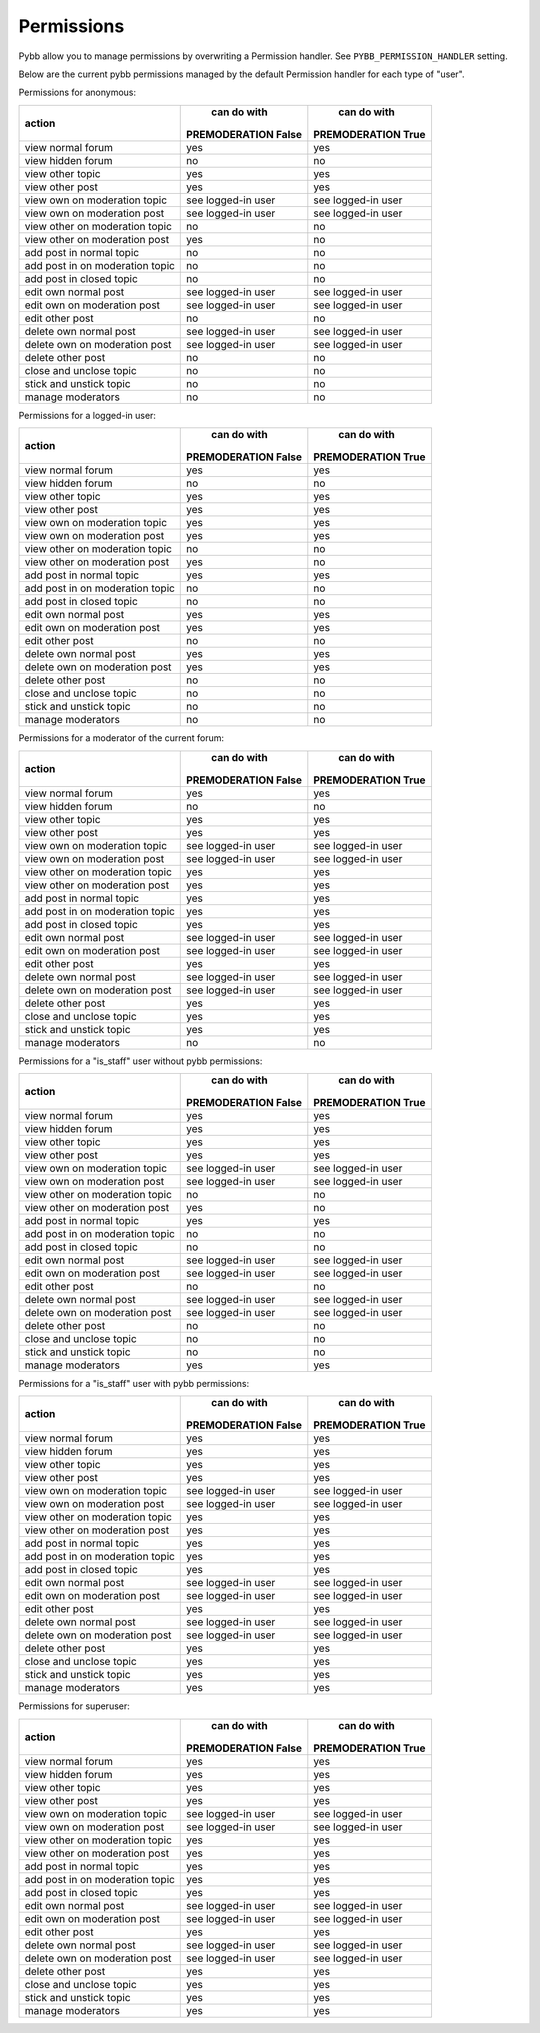 Permissions
===========

Pybb allow you to manage permissions by overwriting a Permission handler.
See ``PYBB_PERMISSION_HANDLER`` setting.

Below are the current pybb permissions managed by the default Permission handler for each type of
"user".


Permissions for anonymous:

+----------------------------------+---------------------+---------------------+
|              action              |     can do with     |     can do with     |
|                                  | PREMODERATION False | PREMODERATION True  |
+==================================+=====================+=====================+
| view normal forum                | yes                 | yes                 |
+----------------------------------+---------------------+---------------------+
| view hidden forum                | no                  | no                  |
+----------------------------------+---------------------+---------------------+
| view other topic                 | yes                 | yes                 |
+----------------------------------+---------------------+---------------------+
| view other post                  | yes                 | yes                 |
+----------------------------------+---------------------+---------------------+
| view own on moderation topic     | see logged-in user  | see logged-in user  |
+----------------------------------+---------------------+---------------------+
| view own on moderation post      | see logged-in user  | see logged-in user  |
+----------------------------------+---------------------+---------------------+
| view other on moderation topic   | no                  | no                  |
+----------------------------------+---------------------+---------------------+
| view other on moderation post    | yes                 | no                  |
+----------------------------------+---------------------+---------------------+
| add post in normal topic         | no                  | no                  |
+----------------------------------+---------------------+---------------------+
| add post in on moderation topic  | no                  | no                  |
+----------------------------------+---------------------+---------------------+
| add post in closed topic         | no                  | no                  |
+----------------------------------+---------------------+---------------------+
| edit own normal post             | see logged-in user  | see logged-in user  |
+----------------------------------+---------------------+---------------------+
| edit own on moderation post      | see logged-in user  | see logged-in user  |
+----------------------------------+---------------------+---------------------+
| edit other post                  | no                  | no                  |
+----------------------------------+---------------------+---------------------+
| delete own normal post           | see logged-in user  | see logged-in user  |
+----------------------------------+---------------------+---------------------+
| delete own on moderation post    | see logged-in user  | see logged-in user  |
+----------------------------------+---------------------+---------------------+
| delete other post                | no                  | no                  |
+----------------------------------+---------------------+---------------------+
| close and unclose topic          | no                  | no                  |
+----------------------------------+---------------------+---------------------+
| stick and unstick topic          | no                  | no                  |
+----------------------------------+---------------------+---------------------+
| manage moderators                | no                  | no                  |
+----------------------------------+---------------------+---------------------+


Permissions for a logged-in user:

+----------------------------------+---------------------+---------------------+
|              action              |     can do with     |     can do with     |
|                                  | PREMODERATION False | PREMODERATION True  |
+==================================+=====================+=====================+
| view normal forum                | yes                 | yes                 |
+----------------------------------+---------------------+---------------------+
| view hidden forum                | no                  | no                  |
+----------------------------------+---------------------+---------------------+
| view other topic                 | yes                 | yes                 |
+----------------------------------+---------------------+---------------------+
| view other post                  | yes                 | yes                 |
+----------------------------------+---------------------+---------------------+
| view own on moderation topic     | yes                 | yes                 |
+----------------------------------+---------------------+---------------------+
| view own on moderation post      | yes                 | yes                 |
+----------------------------------+---------------------+---------------------+
| view other on moderation topic   | no                  | no                  |
+----------------------------------+---------------------+---------------------+
| view other on moderation post    | yes                 | no                  |
+----------------------------------+---------------------+---------------------+
| add post in normal topic         | yes                 | yes                 |
+----------------------------------+---------------------+---------------------+
| add post in on moderation topic  | no                  | no                  |
+----------------------------------+---------------------+---------------------+
| add post in closed topic         | no                  | no                  |
+----------------------------------+---------------------+---------------------+
| edit own normal post             | yes                 | yes                 |
+----------------------------------+---------------------+---------------------+
| edit own on moderation post      | yes                 | yes                 |
+----------------------------------+---------------------+---------------------+
| edit other post                  | no                  | no                  |
+----------------------------------+---------------------+---------------------+
| delete own normal post           | yes                 | yes                 |
+----------------------------------+---------------------+---------------------+
| delete own on moderation post    | yes                 | yes                 |
+----------------------------------+---------------------+---------------------+
| delete other post                | no                  | no                  |
+----------------------------------+---------------------+---------------------+
| close and unclose topic          | no                  | no                  |
+----------------------------------+---------------------+---------------------+
| stick and unstick topic          | no                  | no                  |
+----------------------------------+---------------------+---------------------+
| manage moderators                | no                  | no                  |
+----------------------------------+---------------------+---------------------+


Permissions for a moderator of the current forum:

+----------------------------------+---------------------+---------------------+
|              action              |     can do with     |     can do with     |
|                                  | PREMODERATION False | PREMODERATION True  |
+==================================+=====================+=====================+
| view normal forum                | yes                 | yes                 |
+----------------------------------+---------------------+---------------------+
| view hidden forum                | no                  | no                  |
+----------------------------------+---------------------+---------------------+
| view other topic                 | yes                 | yes                 |
+----------------------------------+---------------------+---------------------+
| view other post                  | yes                 | yes                 |
+----------------------------------+---------------------+---------------------+
| view own on moderation topic     | see logged-in user  | see logged-in user  |
+----------------------------------+---------------------+---------------------+
| view own on moderation post      | see logged-in user  | see logged-in user  |
+----------------------------------+---------------------+---------------------+
| view other on moderation topic   | yes                 | yes                 |
+----------------------------------+---------------------+---------------------+
| view other on moderation post    | yes                 | yes                 |
+----------------------------------+---------------------+---------------------+
| add post in normal topic         | yes                 | yes                 |
+----------------------------------+---------------------+---------------------+
| add post in on moderation topic  | yes                 | yes                 |
+----------------------------------+---------------------+---------------------+
| add post in closed topic         | yes                 | yes                 |
+----------------------------------+---------------------+---------------------+
| edit own normal post             | see logged-in user  | see logged-in user  |
+----------------------------------+---------------------+---------------------+
| edit own on moderation post      | see logged-in user  | see logged-in user  |
+----------------------------------+---------------------+---------------------+
| edit other post                  | yes                 | yes                 |
+----------------------------------+---------------------+---------------------+
| delete own normal post           | see logged-in user  | see logged-in user  |
+----------------------------------+---------------------+---------------------+
| delete own on moderation post    | see logged-in user  | see logged-in user  |
+----------------------------------+---------------------+---------------------+
| delete other post                | yes                 | yes                 |
+----------------------------------+---------------------+---------------------+
| close and unclose topic          | yes                 | yes                 |
+----------------------------------+---------------------+---------------------+
| stick and unstick topic          | yes                 | yes                 |
+----------------------------------+---------------------+---------------------+
| manage moderators                | no                  | no                  |
+----------------------------------+---------------------+---------------------+


Permissions for a "is_staff" user without pybb permissions:

+----------------------------------+---------------------+---------------------+
|              action              |     can do with     |     can do with     |
|                                  | PREMODERATION False | PREMODERATION True  |
+==================================+=====================+=====================+
| view normal forum                | yes                 | yes                 |
+----------------------------------+---------------------+---------------------+
| view hidden forum                | yes                 | yes                 |
+----------------------------------+---------------------+---------------------+
| view other topic                 | yes                 | yes                 |
+----------------------------------+---------------------+---------------------+
| view other post                  | yes                 | yes                 |
+----------------------------------+---------------------+---------------------+
| view own on moderation topic     | see logged-in user  | see logged-in user  |
+----------------------------------+---------------------+---------------------+
| view own on moderation post      | see logged-in user  | see logged-in user  |
+----------------------------------+---------------------+---------------------+
| view other on moderation topic   | no                  | no                  |
+----------------------------------+---------------------+---------------------+
| view other on moderation post    | yes                 | no                  |
+----------------------------------+---------------------+---------------------+
| add post in normal topic         | yes                 | yes                 |
+----------------------------------+---------------------+---------------------+
| add post in on moderation topic  | no                  | no                  |
+----------------------------------+---------------------+---------------------+
| add post in closed topic         | no                  | no                  |
+----------------------------------+---------------------+---------------------+
| edit own normal post             | see logged-in user  | see logged-in user  |
+----------------------------------+---------------------+---------------------+
| edit own on moderation post      | see logged-in user  | see logged-in user  |
+----------------------------------+---------------------+---------------------+
| edit other post                  | no                  | no                  |
+----------------------------------+---------------------+---------------------+
| delete own normal post           | see logged-in user  | see logged-in user  |
+----------------------------------+---------------------+---------------------+
| delete own on moderation post    | see logged-in user  | see logged-in user  |
+----------------------------------+---------------------+---------------------+
| delete other post                | no                  | no                  |
+----------------------------------+---------------------+---------------------+
| close and unclose topic          | no                  | no                  |
+----------------------------------+---------------------+---------------------+
| stick and unstick topic          | no                  | no                  |
+----------------------------------+---------------------+---------------------+
| manage moderators                | yes                 | yes                 |
+----------------------------------+---------------------+---------------------+


Permissions for a "is_staff" user with pybb permissions:

+----------------------------------+---------------------+---------------------+
|              action              |     can do with     |     can do with     |
|                                  | PREMODERATION False | PREMODERATION True  |
+==================================+=====================+=====================+
| view normal forum                | yes                 | yes                 |
+----------------------------------+---------------------+---------------------+
| view hidden forum                | yes                 | yes                 |
+----------------------------------+---------------------+---------------------+
| view other topic                 | yes                 | yes                 |
+----------------------------------+---------------------+---------------------+
| view other post                  | yes                 | yes                 |
+----------------------------------+---------------------+---------------------+
| view own on moderation topic     | see logged-in user  | see logged-in user  |
+----------------------------------+---------------------+---------------------+
| view own on moderation post      | see logged-in user  | see logged-in user  |
+----------------------------------+---------------------+---------------------+
| view other on moderation topic   | yes                 | yes                 |
+----------------------------------+---------------------+---------------------+
| view other on moderation post    | yes                 | yes                 |
+----------------------------------+---------------------+---------------------+
| add post in normal topic         | yes                 | yes                 |
+----------------------------------+---------------------+---------------------+
| add post in on moderation topic  | yes                 | yes                 |
+----------------------------------+---------------------+---------------------+
| add post in closed topic         | yes                 | yes                 |
+----------------------------------+---------------------+---------------------+
| edit own normal post             | see logged-in user  | see logged-in user  |
+----------------------------------+---------------------+---------------------+
| edit own on moderation post      | see logged-in user  | see logged-in user  |
+----------------------------------+---------------------+---------------------+
| edit other post                  | yes                 | yes                 |
+----------------------------------+---------------------+---------------------+
| delete own normal post           | see logged-in user  | see logged-in user  |
+----------------------------------+---------------------+---------------------+
| delete own on moderation post    | see logged-in user  | see logged-in user  |
+----------------------------------+---------------------+---------------------+
| delete other post                | yes                 | yes                 |
+----------------------------------+---------------------+---------------------+
| close and unclose topic          | yes                 | yes                 |
+----------------------------------+---------------------+---------------------+
| stick and unstick topic          | yes                 | yes                 |
+----------------------------------+---------------------+---------------------+
| manage moderators                | yes                 | yes                 |
+----------------------------------+---------------------+---------------------+


Permissions for superuser:

+----------------------------------+---------------------+---------------------+
|              action              |     can do with     |     can do with     |
|                                  | PREMODERATION False | PREMODERATION True  |
+==================================+=====================+=====================+
| view normal forum                | yes                 | yes                 |
+----------------------------------+---------------------+---------------------+
| view hidden forum                | yes                 | yes                 |
+----------------------------------+---------------------+---------------------+
| view other topic                 | yes                 | yes                 |
+----------------------------------+---------------------+---------------------+
| view other post                  | yes                 | yes                 |
+----------------------------------+---------------------+---------------------+
| view own on moderation topic     | see logged-in user  | see logged-in user  |
+----------------------------------+---------------------+---------------------+
| view own on moderation post      | see logged-in user  | see logged-in user  |
+----------------------------------+---------------------+---------------------+
| view other on moderation topic   | yes                 | yes                 |
+----------------------------------+---------------------+---------------------+
| view other on moderation post    | yes                 | yes                 |
+----------------------------------+---------------------+---------------------+
| add post in normal topic         | yes                 | yes                 |
+----------------------------------+---------------------+---------------------+
| add post in on moderation topic  | yes                 | yes                 |
+----------------------------------+---------------------+---------------------+
| add post in closed topic         | yes                 | yes                 |
+----------------------------------+---------------------+---------------------+
| edit own normal post             | see logged-in user  | see logged-in user  |
+----------------------------------+---------------------+---------------------+
| edit own on moderation post      | see logged-in user  | see logged-in user  |
+----------------------------------+---------------------+---------------------+
| edit other post                  | yes                 | yes                 |
+----------------------------------+---------------------+---------------------+
| delete own normal post           | see logged-in user  | see logged-in user  |
+----------------------------------+---------------------+---------------------+
| delete own on moderation post    | see logged-in user  | see logged-in user  |
+----------------------------------+---------------------+---------------------+
| delete other post                | yes                 | yes                 |
+----------------------------------+---------------------+---------------------+
| close and unclose topic          | yes                 | yes                 |
+----------------------------------+---------------------+---------------------+
| stick and unstick topic          | yes                 | yes                 |
+----------------------------------+---------------------+---------------------+
| manage moderators                | yes                 | yes                 |
+----------------------------------+---------------------+---------------------+
